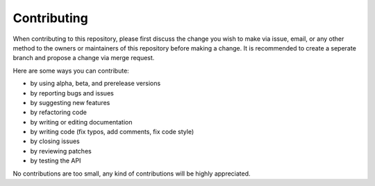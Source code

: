 ============
Contributing
============

When contributing to this repository, please first discuss the change you wish
to make via issue, email, or any other method to the owners or maintainers of
this repository before making a change. It is recommended to create a seperate
branch and propose a change via merge request.

Here are some ways you can contribute:

* by using alpha, beta, and prerelease versions
* by reporting bugs and issues
* by suggesting new features
* by refactoring code
* by writing or editing documentation
* by writing code (fix typos, add comments, fix code style)
* by closing issues
* by reviewing patches
* by testing the API

No contributions are too small, any kind of contributions will be highly
appreciated.
